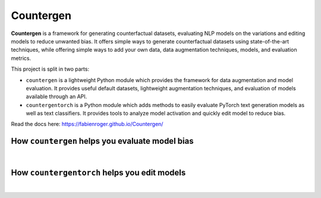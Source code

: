 Countergen
==========

**Countergen** is a framework for generating counterfactual datasets, evaluating NLP models on the variations and editing models to reduce unwanted bias.
It offers simple ways to generate counterfactual datasets using state-of-the-art techniques, while offering simple ways to add your own data, data augmentation techniques, models, and evaluation metrics.

This project is split in two parts:

* ``countergen`` is a lightweight Python module which provides the framework for data augmentation and model evaluation. It provides useful default datasets, lightweight augmentation techniques, and evaluation of models available through an API.
* ``countergentorch`` is a Python module which adds methods to easily evaluate PyTorch text generation models as well as text classifiers. It provides tools to analyze model activation and quickly edit model to reduce bias.

Read the docs here: https://fabienroger.github.io/Countergen/

How ``countergen`` helps you evaluate model bias
----------------------------------------------

.. image:: docs/evaluation_workflow.png
  :width: 600
  :align: center
  :alt: Evaluation worflow

|

How ``countergentorch`` helps you edit models
----------------------------------------------

.. image:: docs/edition_workflow.png
  :width: 600
  :align: center
  :alt: Edition worflow

|